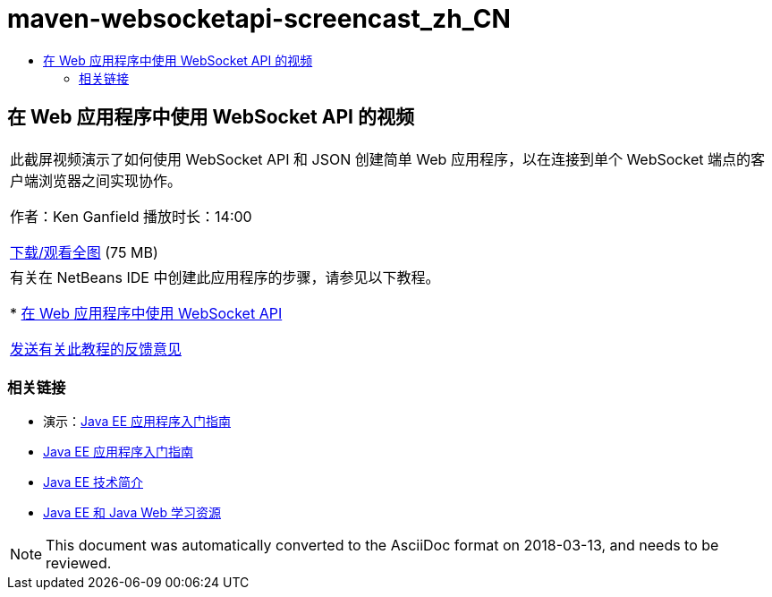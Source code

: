 // 
//     Licensed to the Apache Software Foundation (ASF) under one
//     or more contributor license agreements.  See the NOTICE file
//     distributed with this work for additional information
//     regarding copyright ownership.  The ASF licenses this file
//     to you under the Apache License, Version 2.0 (the
//     "License"); you may not use this file except in compliance
//     with the License.  You may obtain a copy of the License at
// 
//       http://www.apache.org/licenses/LICENSE-2.0
// 
//     Unless required by applicable law or agreed to in writing,
//     software distributed under the License is distributed on an
//     "AS IS" BASIS, WITHOUT WARRANTIES OR CONDITIONS OF ANY
//     KIND, either express or implied.  See the License for the
//     specific language governing permissions and limitations
//     under the License.
//

= maven-websocketapi-screencast_zh_CN
:jbake-type: page
:jbake-tags: old-site, needs-review
:jbake-status: published
:keywords: Apache NetBeans  maven-websocketapi-screencast_zh_CN
:description: Apache NetBeans  maven-websocketapi-screencast_zh_CN
:toc: left
:toc-title:

== 在 Web 应用程序中使用 WebSocket API 的视频

|===
|此截屏视频演示了如何使用 WebSocket API 和 JSON 创建简单 Web 应用程序，以在连接到单个 WebSocket 端点的客户端浏览器之间实现协作。

作者：Ken Ganfield
播放时长：14:00

link:http://bits.netbeans.org/media/websocketapi-screencast.mp4[下载/观看全图] (75 MB)

 

|有关在 NetBeans IDE 中创建此应用程序的步骤，请参见以下教程。

* link:maven-websocketapi.html[在 Web 应用程序中使用 WebSocket API]

link:/about/contact_form.html?to=3&subject=Feedback:%20Video%20of%20Using%20the%20WebSocket%20API%20in%20a%20Web%20Application[发送有关此教程的反馈意见]
 
|===

=== 相关链接

* 演示：link:javaee-gettingstarted-screencast.html[Java EE 应用程序入门指南]
* link:javaee-gettingstarted.html[Java EE 应用程序入门指南]
* link:javaee-intro.html[Java EE 技术简介]
* link:../../trails/java-ee.html[Java EE 和 Java Web 学习资源]

NOTE: This document was automatically converted to the AsciiDoc format on 2018-03-13, and needs to be reviewed.
